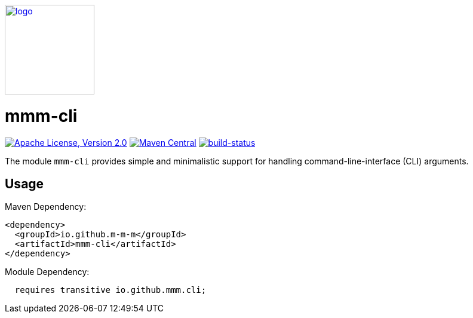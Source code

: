 image:https://m-m-m.github.io/logo.svg[logo,width="150",link="https://m-m-m.github.io"]

= mmm-cli

image:https://img.shields.io/github/license/m-m-m/cli.svg?label=License["Apache License, Version 2.0",link=https://github.com/m-m-m/cli/blob/master/LICENSE]
image:https://img.shields.io/maven-central/v/io.github.m-m-m/mmm-cli.svg?label=Maven%20Central["Maven Central",link=https://search.maven.org/search?q=g:io.github.m-m-m]
image:https://travis-ci.org/m-m-m/cli.svg?branch=master["build-status",link="https://travis-ci.org/m-m-m/cli"]

The module `mmm-cli` provides simple and minimalistic support for handling command-line-interface (CLI) arguments.

== Usage

Maven Dependency:
```xml
<dependency>
  <groupId>io.github.m-m-m</groupId>
  <artifactId>mmm-cli</artifactId>
</dependency>
```

Module Dependency:
```java
  requires transitive io.github.mmm.cli;
```
